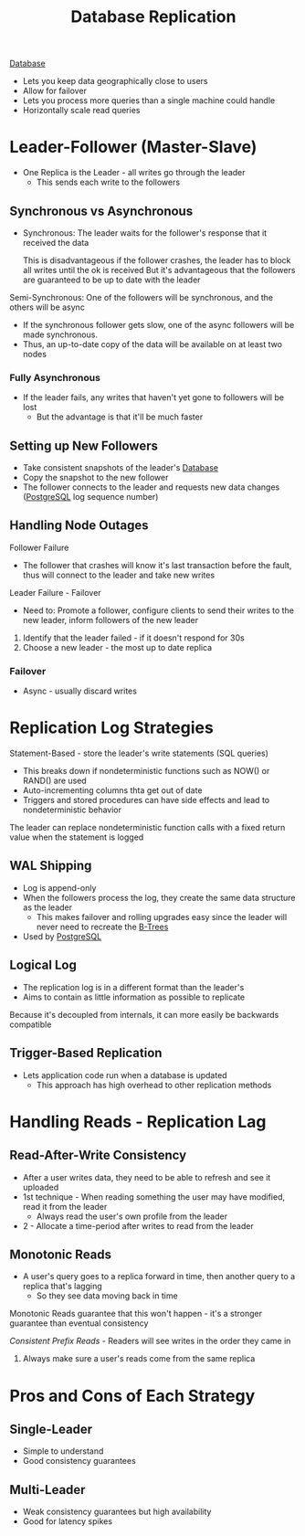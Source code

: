 :PROPERTIES:
:ID:       dd3046a5-9c7c-4f1e-a1a4-47d96afd3a08
:END:
#+title: Database Replication
#+filetags: Programming
[[id:8C8AADB8-324A-4DF4-9A15-E7AED2E08711][Database]]

- Lets you keep data geographically close to users
- Allow for failover
- Lets you process more queries than a single machine could handle
- Horizontally scale read queries

* Leader-Follower (Master-Slave)

- One Replica is the Leader - all writes go through the leader
  - This sends each write to the followers

** Synchronous vs Asynchronous

- Synchronous: The leader waits for the follower's response that it received the data

  This is disadvantageous if the follower crashes, the leader has to block all writes until the ok is received
  But it's advantageous that the followers are guaranteed to be up to date with the leader

Semi-Synchronous: One of the followers will be synchronous, and the others will be async

 - If the synchronous follower gets slow, one of the async followers will be made synchronous.
 - Thus, an up-to-date copy of the data will be available on at least two nodes

*** Fully Asynchronous

- If the leader fails, any writes that haven't yet gone to followers will be lost
  - But the advantage is that it'll be much faster

** Setting up New Followers

- Take consistent snapshots of the leader's [[id:8C8AADB8-324A-4DF4-9A15-E7AED2E08711][Database]]
- Copy the snapshot to the new follower
- The follower connects to the leader and requests new data changes ([[id:40493a16-91dd-4a94-bb8a-59c358284beb][PostgreSQL]] log sequence number)

** Handling Node Outages

Follower Failure

- The follower that crashes will know it's last transaction before the fault, thus will connect to the leader and take new writes

Leader Failure - Failover

- Need to: Promote a follower, configure clients to send their writes to the new leader, inform followers of the new leader

1. Identify that the leader failed - if it doesn't respond for 30s
2. Choose a new leader - the most up to date replica

*** Failover

- Async - usually discard writes

* Replication Log Strategies

Statement-Based - store the leader's write statements (SQL queries)
  - This breaks down if nondeterministic functions such as NOW() or RAND() are used
  - Auto-incrementing columns thta get out of date
  - Triggers and stored procedures can have side effects and lead to nondeterministic behavior

  The leader can replace nondeterministic function calls with a fixed return value when the
    statement is logged

** WAL Shipping

   - Log is append-only
   - When the followers process the log, they create the same data structure as the leader
     - This makes failover and rolling upgrades easy since the leader will never need to recreate the [[id:237AAE85-C261-4743-861D-2B9A2908D1FB][B-Trees]]
   - Used by [[id:40493a16-91dd-4a94-bb8a-59c358284beb][PostgreSQL]]

** Logical Log

   - The replication log is in a different format than the leader's
   - Aims to contain as little information as possible to replicate

   Because it's decoupled from internals, it can more easily be backwards compatible

** Trigger-Based Replication

   - Lets application code run when a database is updated
     - This approach has high overhead to other replication methods

* Handling Reads - Replication Lag

** Read-After-Write Consistency

   - After a user writes data, they need to be able to refresh and see it uploaded
   - 1st technique - When reading something the user may have modified, read it from the leader
     - Always read the user's own profile from the leader
   - 2 - Allocate a time-period after writes to read from the leader

** Monotonic Reads

   - A user's query goes to a replica forward in time, then another query to a replica that's lagging
     - So they see data moving back in time

   Monotonic Reads guarantee that this won't happen - it's a stronger guarantee than eventual consistency

   /Consistent Prefix Reads/ - Readers will see writes in the order they came in

   1. Always make sure a user's reads come from the same replica

* Pros and Cons of Each Strategy
** Single-Leader

   - Simple to understand
   - Good consistency guarantees

** Multi-Leader

   - Weak consistency guarantees but high availability
   - Good for latency spikes

